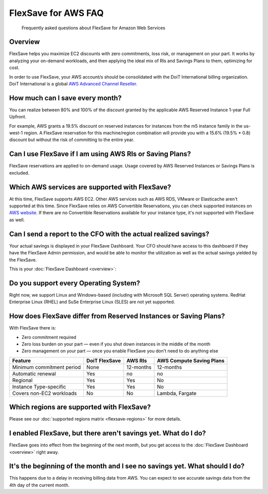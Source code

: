 .. _flexsave-aws_faq:

FlexSave for AWS FAQ
====================

.. epigraph::

   Frequently asked questions about FlexSave for Amazon Web Services

Overview
--------

FlexSave helps you maximize EC2 discounts with zero commitments, loss risk, or management on your part. It works by analyzing your on-demand workloads, and then applying the ideal mix of RIs and Savings Plans to them, optimizing for cost.

In order to use FlexSave, your AWS account/s should be consolidated with the DoiT International billing organization. DoiT International is a global `AWS Advanced Channel Reseller <https://partners.amazonaws.com/partners/001E000001HPlIAIA1/>`__.

How much can I save every month?
--------------------------------

You can realize between 80% and 100% of the discount granted by the applicable AWS Reserved Instance 1-year Full Upfront.

For example, AWS grants a 19.5% discount on reserved instances for instances from the m5 instance family in the us-west-1 region. A FlexSave reservation for this machine/region combination will provide you with a 15.6% (19.5% * 0.8) discount but without the risk of committing to the entire year.

Can I use FlexSave if I am using AWS RIs or Saving Plans?
---------------------------------------------------------

FlexSave reservations are applied to on-demand usage. Usage covered by AWS Reserved Instances or Savings Plans is excluded.

Which AWS services are supported with FlexSave?
-----------------------------------------------

At this time, FlexSave supports AWS EC2. Other AWS services such as AWS RDS, VMware or Elasticache aren't supported at this time. Since FlexSave relies on AWS Convertible Reservations, you can check supported instances on `AWS website <https://aws.amazon.com/ec2/pricing/reserved-instances/pricing/>`__. If there are no Convertible Reservations available for your instance type, it's not supported with FlexSave as well.

Can I send a report to the CFO with the actual realized savings?
----------------------------------------------------------------

Your actual savings is displayed in your FlexSave Dashboard. Your CFO should have access to this dashboard if they have the FlexSave Admin permission, and would be able to monitor the utilization as well as the actual savings yielded by the FlexSave.

This is your :doc:`FlexSave Dashboard <overview>`:

.. image:: ../_assets/cleanshot-2021-09-14-at-11.51.28\ (1)\ (1).jpg
   :alt: A screenshot of an example FlexSave dashboard

Do you support every Operating System?
--------------------------------------

Right now, we support Linux and Windows-based (including with Microsoft SQL Server) operating systems. RedHat Enterprise Linux (RHEL) and SuSe Enterprise Linux (SLES) are not yet supported.

How does FlexSave differ from Reserved Instances or Saving Plans?
-----------------------------------------------------------------

With FlexSave there is:

* Zero commitment required
* Zero loss burden on your part — even if you shut down instances in the middle of the month
* Zero management on your part — once you enable FlexSave you don't need to do anything else

.. list-table::
   :header-rows: 1

   * - Feature
     - DoiT FlexSave
     - AWS RIs
     - AWS Compute Saving Plans
   * - Minimum commitment period
     - None
     - 12-months
     - 12-months
   * - Automatic renewal
     - Yes
     - no
     - no
   * - Regional
     - Yes
     - Yes
     - No
   * - Instance Type-specific
     - Yes
     - Yes
     - No
   * - Covers non-EC2 workloads
     - No
     - No
     - Lambda, Fargate

Which regions are supported with FlexSave?
------------------------------------------

Please see our :doc:`supported regions matrix <flexsave-regions>` for more details.

I enabled FlexSave, but there aren't savings yet. What do I do?
---------------------------------------------------------------

FlexSave goes into effect from the beginning of the next month, but you get access to the :doc:`FlexSave Dashboard <overview>` right away.

It's the beginning of the month and I see no savings yet. What should I do?
---------------------------------------------------------------------------

This happens due to a delay in receiving billing data from AWS. You can expect to see accurate savings data from the 4th day of the current month.
